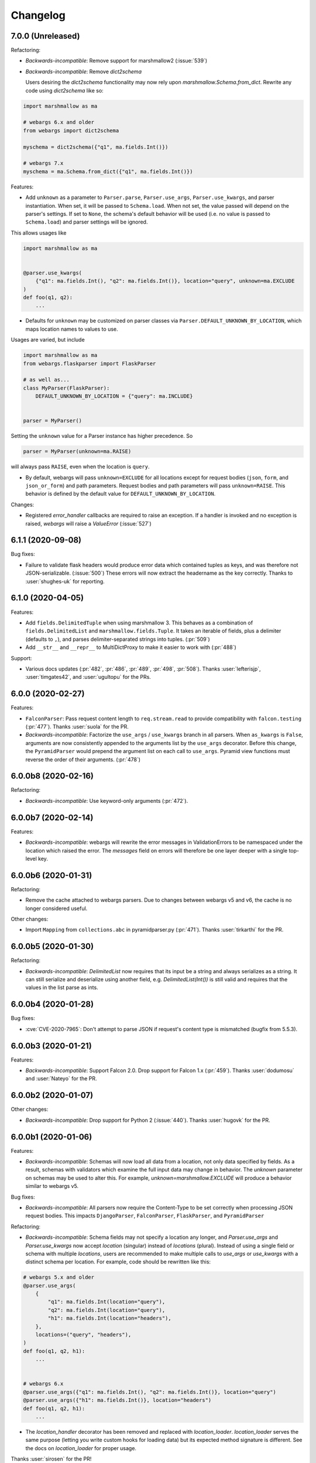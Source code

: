 Changelog
---------

7.0.0 (Unreleased)
******************

Refactoring:

* *Backwards-incompatible*: Remove support for marshmallow2 (:issue:`539`)

* *Backwards-incompatible*: Remove `dict2schema`

  Users desiring the `dict2schema` functionality may now rely upon
  `marshmallow.Schema.from_dict`. Rewrite any code using `dict2schema` like so:

.. code-block:: python

    import marshmallow as ma

    # webargs 6.x and older
    from webargs import dict2schema

    myschema = dict2schema({"q1", ma.fields.Int()})

    # webargs 7.x
    myschema = ma.Schema.from_dict({"q1", ma.fields.Int()})

Features:

* Add ``unknown`` as a parameter to ``Parser.parse``, ``Parser.use_args``,
  ``Parser.use_kwargs``, and parser instantiation. When set, it will be passed
  to ``Schema.load``. When not set, the value passed will depend on the parser's
  settings. If set to ``None``, the schema's default behavior will be used (i.e.
  no value is passed to ``Schema.load``) and parser settings will be ignored.

This allows usages like

.. code-block:: python

    import marshmallow as ma


    @parser.use_kwargs(
        {"q1": ma.fields.Int(), "q2": ma.fields.Int()}, location="query", unknown=ma.EXCLUDE
    )
    def foo(q1, q2):
        ...

* Defaults for ``unknown`` may be customized on parser classes via
  ``Parser.DEFAULT_UNKNOWN_BY_LOCATION``, which maps location names to values
  to use.

Usages are varied, but include

.. code-block:: python

    import marshmallow as ma
    from webargs.flaskparser import FlaskParser

    # as well as...
    class MyParser(FlaskParser):
        DEFAULT_UNKNOWN_BY_LOCATION = {"query": ma.INCLUDE}


    parser = MyParser()

Setting the ``unknown`` value for a Parser instance has higher precedence. So

.. code-block:: python

    parser = MyParser(unknown=ma.RAISE)

will always pass ``RAISE``, even when the location is ``query``.

* By default, webargs will pass ``unknown=EXCLUDE`` for all locations except
  for request bodies (``json``, ``form``, and ``json_or_form``) and path
  parameters. Request bodies and path parameters will pass ``unknown=RAISE``.
  This behavior is defined by the default value for
  ``DEFAULT_UNKNOWN_BY_LOCATION``.

Changes:

* Registered `error_handler` callbacks are required to raise an exception.
  If a handler is invoked and no exception is raised, `webargs` will raise
  a `ValueError` (:issue:`527`)

6.1.1 (2020-09-08)
******************

Bug fixes:

* Failure to validate flask headers would produce error data which contained
  tuples as keys, and was therefore not JSON-serializable. (:issue:`500`)
  These errors will now extract the headername as the key correctly.
  Thanks to :user:`shughes-uk` for reporting.

6.1.0 (2020-04-05)
******************

Features:

* Add ``fields.DelimitedTuple`` when using marshmallow 3. This behaves as a
  combination of ``fields.DelimitedList`` and ``marshmallow.fields.Tuple``. It
  takes an iterable of fields, plus a delimiter (defaults to ``,``), and parses
  delimiter-separated strings into tuples. (:pr:`509`)

* Add ``__str__`` and ``__repr__`` to MultiDictProxy to make it easier to work
  with (:pr:`488`)

Support:

* Various docs updates (:pr:`482`, :pr:`486`, :pr:`489`, :pr:`498`, :pr:`508`).
  Thanks :user:`lefterisjp`, :user:`timgates42`, and :user:`ugultopu` for the PRs.


6.0.0 (2020-02-27)
******************

Features:

* ``FalconParser``: Pass request content length to ``req.stream.read`` to
  provide compatibility with ``falcon.testing`` (:pr:`477`).
  Thanks :user:`suola` for the PR.

* *Backwards-incompatible*: Factorize the ``use_args`` / ``use_kwargs`` branch
  in all parsers. When ``as_kwargs`` is ``False``, arguments are now
  consistently appended to the arguments list by the ``use_args`` decorator.
  Before this change, the ``PyramidParser`` would prepend the argument list on
  each call to ``use_args``. Pyramid view functions must reverse the order of
  their arguments. (:pr:`478`)

6.0.0b8 (2020-02-16)
********************

Refactoring:

* *Backwards-incompatible*: Use keyword-only arguments (:pr:`472`).

6.0.0b7 (2020-02-14)
********************

Features:

* *Backwards-incompatible*: webargs will rewrite the error messages in
  ValidationErrors to be namespaced under the location which raised the error.
  The `messages` field on errors will therefore be one layer deeper with a
  single top-level key.

6.0.0b6 (2020-01-31)
********************

Refactoring:

* Remove the cache attached to webargs parsers. Due to changes between webargs
  v5 and v6, the cache is no longer considered useful.

Other changes:

* Import ``Mapping`` from ``collections.abc`` in pyramidparser.py (:pr:`471`).
  Thanks :user:`tirkarthi` for the PR.

6.0.0b5 (2020-01-30)
********************

Refactoring:

* *Backwards-incompatible*: `DelimitedList` now requires that its input be a
  string and always serializes as a string. It can still serialize and deserialize
  using another field, e.g. `DelimitedList(Int())` is still valid and requires
  that the values in the list parse as ints.

6.0.0b4 (2020-01-28)
********************

Bug fixes:

* :cve:`CVE-2020-7965`: Don't attempt to parse JSON if request's content type is mismatched
  (bugfix from 5.5.3).

6.0.0b3 (2020-01-21)
********************

Features:

* *Backwards-incompatible*: Support Falcon 2.0. Drop support for Falcon 1.x
  (:pr:`459`). Thanks :user:`dodumosu` and :user:`Nateyo` for the PR.

6.0.0b2 (2020-01-07)
********************

Other changes:

* *Backwards-incompatible*: Drop support for Python 2 (:issue:`440`).
  Thanks :user:`hugovk` for the PR.

6.0.0b1 (2020-01-06)
********************

Features:

* *Backwards-incompatible*: Schemas will now load all data from a location, not
  only data specified by fields. As a result, schemas with validators which
  examine the full input data may change in behavior. The `unknown` parameter
  on schemas may be used to alter this. For example,
  `unknown=marshmallow.EXCLUDE` will produce a behavior similar to webargs v5.

Bug fixes:

* *Backwards-incompatible*: All parsers now require the Content-Type to be set
  correctly when processing JSON request bodies. This impacts ``DjangoParser``,
  ``FalconParser``, ``FlaskParser``, and ``PyramidParser``

Refactoring:

* *Backwards-incompatible*: Schema fields may not specify a location any
  longer, and `Parser.use_args` and `Parser.use_kwargs` now accept `location`
  (singular) instead of `locations` (plural). Instead of using a single field or
  schema with multiple `locations`, users are recommended to make multiple
  calls to `use_args` or `use_kwargs` with a distinct schema per location. For
  example, code should be rewritten like this:

.. code-block:: python

    # webargs 5.x and older
    @parser.use_args(
        {
            "q1": ma.fields.Int(location="query"),
            "q2": ma.fields.Int(location="query"),
            "h1": ma.fields.Int(location="headers"),
        },
        locations=("query", "headers"),
    )
    def foo(q1, q2, h1):
        ...


    # webargs 6.x
    @parser.use_args({"q1": ma.fields.Int(), "q2": ma.fields.Int()}, location="query")
    @parser.use_args({"h1": ma.fields.Int()}, location="headers")
    def foo(q1, q2, h1):
        ...

* The `location_handler` decorator has been removed and replaced with
  `location_loader`. `location_loader` serves the same purpose (letting you
  write custom hooks for loading data) but its expected method signature is
  different. See the docs on `location_loader` for proper usage.

Thanks :user:`sirosen` for the PR!

5.5.3 (2020-01-28)
******************

Bug fixes:

* :cve:`CVE-2020-7965`: Don't attempt to parse JSON if request's content type is mismatched.

5.5.2 (2019-10-06)
******************

Bug fixes:

* Handle ``UnicodeDecodeError`` when parsing JSON payloads (:issue:`427`).
  Thanks :user:`lindycoder` for the catch and patch.

5.5.1 (2019-09-15)
******************

Bug fixes:

* Remove usage of deprecated ``Field.fail`` when using marshmallow 3.

5.5.0 (2019-09-07)
******************

Support:

* Various docs updates (:pr:`414`, :pr:`421`).

Refactoring:

* Don't mutate ``globals()`` in ``webargs.fields`` (:pr:`411`).
* Use marshmallow 3's ``Schema.from_dict`` if available (:pr:`415`).

5.4.0 (2019-07-23)
******************

Changes:

* Use explicit type check for `fields.DelimitedList` when deciding to
  parse value with `getlist()` (`#406 (comment) <https://github.com/marshmallow-code/webargs/issues/406#issuecomment-514446228>`_ ).

Support:

* Add "Parsing Lists in Query Strings" section to docs (:issue:`406`).

5.3.2 (2019-06-19)
******************

Bug fixes:

* marshmallow 3.0.0rc7 compatibility (:pr:`395`).

5.3.1 (2019-05-05)
******************

Bug fixes:

* marshmallow 3.0.0rc6 compatibility (:pr:`384`).

5.3.0 (2019-04-08)
******************

Features:

* Add `"path"` location to ``AIOHTTPParser``, ``FlaskParser``, and
  ``PyramidParser`` (:pr:`379`). Thanks :user:`zhenhua32` for the PR.
* Add ``webargs.__version_info__``.

5.2.0 (2019-03-16)
******************

Features:

* Make the schema class used when generating a schema from a
  dict overridable (:issue:`375`). Thanks :user:`ThiefMaster`.

5.1.3 (2019-03-11)
******************

Bug fixes:

* :cve:`CVE-2019-9710`: Fix race condition between parallel requests when the cache is used
  (:issue:`371`). Thanks :user:`ThiefMaster` for reporting and fixing.

5.1.2 (2019-02-03)
******************

Bug fixes:

* Remove lingering usages of ``ValidationError.status_code``
  (:issue:`365`). Thanks :user:`decaz` for reporting.
* Avoid ``AttributeError`` on Python<3.5.4 (:issue:`366`).
* Fix incorrect type annotations for ``error_headers``.
* Fix outdated docs (:issue:`367`). Thanks :user:`alexandersoto` for reporting.

5.1.1.post0 (2019-01-30)
************************

* Include LICENSE in sdist (:issue:`364`).

5.1.1 (2019-01-28)
******************

Bug fixes:

* Fix installing ``simplejson`` on Python 2 by
  distributing a Python 2-only wheel (:issue:`363`).

5.1.0 (2019-01-11)
******************

Features:

* Error handlers for `AsyncParser` classes may be coroutine functions.
* Add type annotations to `AsyncParser` and `AIOHTTPParser`.

Bug fixes:

* Fix compatibility with Flask<1.0 (:issue:`355`).
  Thanks :user:`hoatle` for reporting.
* Address warning on Python 3.7 about importing from ``collections.abc``.

5.0.0 (2019-01-03)
******************

Features:

* *Backwards-incompatible*: A 400 HTTPError is raised when an
  invalid JSON payload is passed.  (:issue:`329`).
  Thanks :user:`zedrdave` for reporting.

Other changes:

* *Backwards-incompatible*: `webargs.argmap2schema` is removed. Use
  `webargs.dict2schema` instead.
* *Backwards-incompatible*: `webargs.ValidationError` is removed.
  Use `marshmallow.ValidationError` instead.


.. code-block:: python

    # <5.0.0
    from webargs import ValidationError


    def auth_validator(value):
        # ...
        raise ValidationError("Authentication failed", status_code=401)


    @use_args({"auth": fields.Field(validate=auth_validator)})
    def auth_view(args):
        return jsonify(args)


    # >=5.0.0
    from marshmallow import ValidationError


    def auth_validator(value):
        # ...
        raise ValidationError("Authentication failed")


    @use_args({"auth": fields.Field(validate=auth_validator)}, error_status_code=401)
    def auth_view(args):
        return jsonify(args)


* *Backwards-incompatible*: Missing arguments will no longer be filled
  in when using ``@use_kwargs`` (:issue:`342,307,252`). Use ``**kwargs``
  to account for non-required fields.

.. code-block:: python

    # <5.0.0
    @use_kwargs(
        {"first_name": fields.Str(required=True), "last_name": fields.Str(required=False)}
    )
    def myview(first_name, last_name):
        # last_name is webargs.missing if it's missing from the request
        return {"first_name": first_name}


    # >=5.0.0
    @use_kwargs(
        {"first_name": fields.Str(required=True), "last_name": fields.Str(required=False)}
    )
    def myview(first_name, **kwargs):
        # last_name will not be in kwargs if it's missing from the request
        return {"first_name": first_name}


* `simplejson <https://pypi.org/project/simplejson/>`_ is now a required
  dependency on Python 2 (:pr:`334`).
  This ensures consistency of behavior across Python 2 and 3.

4.4.1 (2018-01-03)
******************

Bug fixes:

* Remove usages of ``argmap2schema`` from ``fields.Nested``,
  ``AsyncParser``, and ``PyramidParser``.

4.4.0 (2019-01-03)
******************

* *Deprecation*: ``argmap2schema`` is deprecated in favor of
  ``dict2schema`` (:pr:`352`).

4.3.1 (2018-12-31)
******************

* Add ``force_all`` param to ``PyramidParser.use_args``.
* Add warning about missing arguments to ``AsyncParser``.

4.3.0 (2018-12-30)
******************

* *Deprecation*: Add warning about missing arguments getting added
  to parsed arguments dictionary (:issue:`342`). This behavior will be
  removed in version 5.0.0.

4.2.0 (2018-12-27)
******************

Features:

* Add ``force_all`` argument to ``use_args`` and ``use_kwargs``
  (:issue:`252`, :issue:`307`). Thanks :user:`piroux` for reporting.
* *Deprecation*: The ``status_code`` and ``headers`` arguments to ``ValidationError``
  are deprecated. Pass ``error_status_code`` and ``error_headers`` to
  `Parser.parse`, `Parser.use_args`, and `Parser.use_kwargs` instead.
  (:issue:`327`, :issue:`336`).
* Custom error handlers receive ``error_status_code`` and ``error_headers`` arguments.
  (:issue:`327`).

.. code-block:: python

    # <4.2.0
    @parser.error_handler
    def handle_error(error, req, schema):
        raise CustomError(error.messages)


    class MyParser(FlaskParser):
        def handle_error(self, error, req, schema):
            # ...
            raise CustomError(error.messages)


    # >=4.2.0
    @parser.error_handler
    def handle_error(error, req, schema, status_code, headers):
        raise CustomError(error.messages)


    # OR


    @parser.error_handler
    def handle_error(error, **kwargs):
        raise CustomError(error.messages)


    class MyParser(FlaskParser):
        def handle_error(self, error, req, schema, status_code, headers):
            # ...
            raise CustomError(error.messages)

        # OR

        def handle_error(self, error, req, **kwargs):
            # ...
            raise CustomError(error.messages)

Legacy error handlers will be supported until version 5.0.0.

4.1.3 (2018-12-02)
******************

Bug fixes:

* Fix bug in ``AIOHTTParser`` that prevented calling
  ``use_args`` on the same view function multiple times (:issue:`273`).
  Thanks to :user:`dnp1` for reporting and :user:`jangelo` for the fix.
* Fix compatibility with marshmallow 3.0.0rc1 (:pr:`330`).

4.1.2 (2018-11-03)
******************

Bug fixes:

* Fix serialization behavior of ``DelimitedList`` (:pr:`319`).
  Thanks :user:`lee3164` for the PR.

Other changes:

* Test against Python 3.7.

4.1.1 (2018-10-25)
******************

Bug fixes:

* Fix bug in ``AIOHTTPParser`` that caused a ``JSONDecode`` error
  when parsing empty payloads (:issue:`229`). Thanks :user:`explosic4`
  for reporting and thanks user :user:`kochab` for the PR.

4.1.0 (2018-09-17)
******************

Features:

* Add ``webargs.testing`` module, which exposes ``CommonTestCase``
  to third-party parser libraries (see comments in :pr:`287`).

4.0.0 (2018-07-15)
******************

Features:

* *Backwards-incompatible*: Custom error handlers receive the
  `marshmallow.Schema` instance as the third argument. Update any
  functions decorated with `Parser.error_handler` to take a ``schema``
  argument, like so:

.. code-block:: python

    # 3.x
    @parser.error_handler
    def handle_error(error, req):
        raise CustomError(error.messages)


    # 4.x
    @parser.error_handler
    def handle_error(error, req, schema):
        raise CustomError(error.messages)


See `marshmallow-code/marshmallow#840 (comment) <https://github.com/marshmallow-code/marshmallow/issues/840#issuecomment-403481686>`_
for more information about this change.

Bug fixes:

* *Backwards-incompatible*: Rename ``webargs.async`` to
  ``webargs.asyncparser`` to fix compatibility with Python 3.7
  (:issue:`240`). Thanks :user:`Reskov` for the catch and patch.


Other changes:

* *Backwards-incompatible*: Drop support for Python 3.4 (:pr:`243`). Python 2.7 and
  >=3.5 are supported.
* *Backwards-incompatible*: Drop support for marshmallow<2.15.0.
  marshmallow>=2.15.0 and >=3.0.0b12 are officially supported.
* Use `black <https://github.com/ambv/black>`_ with `pre-commit <https://pre-commit.com/>`_
  for code formatting (:pr:`244`).

3.0.2 (2018-07-05)
******************

Bug fixes:

* Fix compatibility with marshmallow 3.0.0b12 (:pr:`242`). Thanks :user:`lafrech`.

3.0.1 (2018-06-06)
******************

Bug fixes:

* Respect `Parser.DEFAULT_VALIDATION_STATUS` when a `status_code` is not
  explicitly passed to `ValidationError` (:issue:`180`). Thanks :user:`foresmac` for
  finding this.

Support:

* Add "Returning HTTP 400 Responses" section to docs (:issue:`180`).

3.0.0 (2018-05-06)
******************

Changes:

* *Backwards-incompatible*: Custom error handlers receive the request object as the second
  argument. Update any functions decorated with ``Parser.error_handler`` to take a `req` argument, like so:

.. code-block:: python

    # 2.x
    @parser.error_handler
    def handle_error(error):
        raise CustomError(error.messages)


    # 3.x
    @parser.error_handler
    def handle_error(error, req):
        raise CustomError(error.messages)

* *Backwards-incompatible*: Remove unused ``instance`` and ``kwargs`` arguments of ``argmap2schema``.
* *Backwards-incompatible*: Remove ``Parser.load`` method (``Parser`` now calls ``Schema.load`` directly).

These changes shouldn't affect most users. However, they might break custom parsers calling these methods. (:pr:`222`)

* Drop support for aiohttp<3.0.0.

2.1.0 (2018-04-01)
******************

Features:

* Respect ``data_key`` field argument (in marshmallow 3). Thanks
  :user:`lafrech`.

2.0.0 (2018-02-08)
******************

Changes:

* Drop support for aiohttp<2.0.0.
* Remove use of deprecated `Request.has_body` attribute in
  aiohttpparser (:issue:`186`). Thanks :user:`ariddell` for reporting.

1.10.0 (2018-02-08)
*******************

Features:

* Add support for marshmallow>=3.0.0b7 (:pr:`188`). Thanks
  :user:`lafrech`.

Deprecations:

* Support for aiohttp<2.0.0 is deprecated and will be removed in webargs 2.0.0.

1.9.0 (2018-02-03)
******************

Changes:

* ``HTTPExceptions`` raised with `webargs.flaskparser.abort` will always
  have the ``data`` attribute, even if no additional keywords arguments
  are passed (:pr:`184`). Thanks :user:`lafrech`.

Support:

* Fix examples in examples/ directory.

1.8.1 (2017-07-17)
******************

Bug fixes:

* Fix behavior of ``AIOHTTPParser.use_args`` when ``as_kwargs=True`` is passed with a ``Schema`` (:issue:`179`). Thanks :user:`Itayazolay`.

1.8.0 (2017-07-16)
******************

Features:

* ``AIOHTTPParser`` supports class-based views, i.e. ``aiohttp.web.View`` (:issue:`177`). Thanks :user:`daniel98321`.

1.7.0 (2017-06-03)
******************

Features:

* ``AIOHTTPParser.use_args`` and ``AIOHTTPParser.use_kwargs`` work with `async def` coroutines (:issue:`170`). Thanks :user:`zaro`.

1.6.3 (2017-05-18)
******************

Support:

* Fix Flask error handling docs in "Framework support" section (:issue:`168`). Thanks :user:`nebularazer`.

1.6.2 (2017-05-16)
******************

Bug fixes:

* Fix parsing multiple arguments in ``AIOHTTParser`` (:issue:`165`). Thanks :user:`ariddell` for reporting and thanks :user:`zaro` for reporting.

1.6.1 (2017-04-30)
******************

Bug fixes:

* Fix form parsing in aiohttp>=2.0.0. Thanks :user:`DmitriyS` for the PR.

1.6.0 (2017-03-14)
******************

Bug fixes:

* Fix compatibility with marshmallow 3.x.

Other changes:

* Drop support for Python 2.6 and 3.3.
* Support marshmallow>=2.7.0.

1.5.3 (2017-02-04)
******************

Bug fixes:

* Port fix from release 1.5.2 to `AsyncParser`. This fixes :issue:`146` for ``AIOHTTPParser``.
* Handle invalid types passed to ``DelimitedList`` (:issue:`149`). Thanks :user:`psconnect-dev` for reporting.

1.5.2 (2017-01-08)
******************

Bug fixes:

* Don't add ``marshmallow.missing`` to ``original_data`` when using ``marshmallow.validates_schema(pass_original=True)`` (:issue:`146`). Thanks :user:`lafrech` for reporting and for the fix.

Other changes:

* Test against Python 3.6.

1.5.1 (2016-11-27)
******************

Bug fixes:

* Fix handling missing nested args when ``many=True`` (:issue:`120`, :issue:`145`).  Thanks :user:`chavz` and :user:`Bangertm` for reporting.
* Fix behavior of ``load_from`` in ``AIOHTTPParser``.

1.5.0 (2016-11-22)
******************

Features:

* The ``use_args`` and ``use_kwargs`` decorators add a reference to the undecorated function via the ``__wrapped__`` attribute. This is useful for unit-testing purposes (:issue:`144`). Thanks :user:`EFF` for the PR.

Bug fixes:

* If ``load_from`` is specified on a field, first check the field name before checking ``load_from`` (:issue:`118`). Thanks :user:`jasonab` for reporting.

1.4.0 (2016-09-29)
******************

Bug fixes:

* Prevent error when rendering validation errors to JSON in Flask (e.g. when using Flask-RESTful) (:issue:`122`). Thanks :user:`frol` for the catch and patch. NOTE: Though this is a bugfix, this is a potentially breaking change for code that needs to access the original ``ValidationError`` object.

.. code-block:: python

    # Before
    @app.errorhandler(422)
    def handle_validation_error(err):
        return jsonify({"errors": err.messages}), 422


    # After
    @app.errorhandler(422)
    def handle_validation_error(err):
        # The marshmallow.ValidationError is available on err.exc
        return jsonify({"errors": err.exc.messages}), 422


1.3.4 (2016-06-11)
******************

Bug fixes:

* Fix bug in parsing form in Falcon>=1.0.

1.3.3 (2016-05-29)
******************

Bug fixes:

* Fix behavior for nullable List fields (:issue:`107`). Thanks :user:`shaicantor` for reporting.

1.3.2 (2016-04-14)
******************

Bug fixes:

* Fix passing a schema factory to ``use_kwargs`` (:issue:`103`). Thanks :user:`ksesong` for reporting.

1.3.1 (2016-04-13)
******************

Bug fixes:

* Fix memory leak when calling ``parser.parse`` with a ``dict`` in a view (:issue:`101`). Thanks :user:`frankslaughter` for reporting.
* aiohttpparser: Fix bug in handling bulk-type arguments.

Support:

* Massive refactor of tests (:issue:`98`).
* Docs: Fix incorrect use_args example in Tornado section (:issue:`100`). Thanks :user:`frankslaughter` for reporting.
* Docs: Add "Mixing Locations" section (:issue:`90`). Thanks :user:`tuukkamustonen`.

1.3.0 (2016-04-05)
******************

Features:

* Add bulk-type arguments support for JSON parsing by passing ``many=True`` to a ``Schema`` (:issue:`81`). Thanks :user:`frol`.

Bug fixes:

* Fix JSON parsing in Flask<=0.9.0. Thanks :user:`brettdh` for the PR.
* Fix behavior of ``status_code`` argument to ``ValidationError`` (:issue:`85`). This requires **marshmallow>=2.7.0**. Thanks :user:`ParthGandhi` for reporting.


Support:

* Docs: Add "Custom Fields" section with example of using a ``Function`` field (:issue:`94`). Thanks :user:`brettdh` for the suggestion.

1.2.0 (2016-01-04)
******************

Features:

* Add ``view_args`` request location to ``FlaskParser`` (:issue:`82`). Thanks :user:`oreza` for the suggestion.

Bug fixes:

* Use the value of ``load_from`` as the key for error messages when it is provided (:issue:`83`). Thanks :user:`immerrr` for the catch and patch.

1.1.1 (2015-11-14)
******************

Bug fixes:

* aiohttpparser: Fix bug that raised a ``JSONDecodeError`` raised when parsing non-JSON requests using default ``locations`` (:issue:`80`). Thanks :user:`leonidumanskiy` for reporting.
* Fix parsing JSON requests that have a vendor media type, e.g. ``application/vnd.api+json``.

1.1.0 (2015-11-08)
******************

Features:

* ``Parser.parse``, ``Parser.use_args`` and ``Parser.use_kwargs`` can take a Schema factory as the first argument (:issue:`73`). Thanks :user:`DamianHeard` for the suggestion and the PR.

Support:

* Docs: Add "Custom Parsers" section with example of parsing nested querystring arguments (:issue:`74`). Thanks :user:`dwieeb`.
* Docs: Add "Advanced Usage" page.

1.0.0 (2015-10-19)
******************

Features:

* Add ``AIOHTTPParser`` (:issue:`71`).
* Add ``webargs.async`` module with ``AsyncParser``.

Bug fixes:

* If an empty list is passed to a List argument, it will be parsed as an empty list rather than being excluded from the parsed arguments dict (:issue:`70`). Thanks :user:`mTatcher` for catching this.

Other changes:

* *Backwards-incompatible*: When decorating resource methods with ``FalconParser.use_args``, the parsed arguments dictionary will be positioned **after** the request and response arguments.
* *Backwards-incompatible*: When decorating views with ``DjangoParser.use_args``, the parsed arguments dictionary will be positioned **after** the request argument.
* *Backwards-incompatible*: ``Parser.get_request_from_view_args`` gets passed a view function as its first argument.
* *Backwards-incompatible*: Remove logging from default error handlers.

0.18.0 (2015-10-04)
*******************

Features:

* Add ``FalconParser`` (:issue:`63`).
* Add ``fields.DelimitedList`` (:issue:`66`). Thanks :user:`jmcarp`.
* ``TornadoParser`` will parse json with ``simplejson`` if it is installed.
* ``BottleParser`` caches parsed json per-request for improved performance.

No breaking changes. Yay!

0.17.0 (2015-09-29)
*******************

Features:

* ``TornadoParser`` returns unicode strings rather than bytestrings (:issue:`41`). Thanks :user:`thomasboyt` for the suggestion.
* Add ``Parser.get_default_request`` and ``Parser.get_request_from_view_args`` hooks to simplify ``Parser`` implementations.
* *Backwards-compatible*: ``webargs.core.get_value`` takes a ``Field`` as its last argument. Note: this is technically a breaking change, but this won't affect most users since ``get_value`` is only used internally by ``Parser`` classes.

Support:

* Add ``examples/annotations_example.py`` (demonstrates using Python 3 function annotations to define request arguments).
* Fix examples. Thanks :user:`hyunchel` for catching an error in the Flask error handling docs.


Bug fixes:

* Correctly pass ``validate`` and ``force_all`` params to ``PyramidParser.use_args``.

0.16.0 (2015-09-27)
*******************

The major change in this release is that webargs now depends on `marshmallow <https://marshmallow.readthedocs.io/en/latest/>`_ for defining arguments and validation.

Your code will need to be updated to use ``Fields`` rather than ``Args``.

.. code-block:: python

    # Old API
    from webargs import Arg

    args = {
        "name": Arg(str, required=True),
        "password": Arg(str, validate=lambda p: len(p) >= 6),
        "display_per_page": Arg(int, default=10),
        "nickname": Arg(multiple=True),
        "Content-Type": Arg(dest="content_type", location="headers"),
        "location": Arg({"city": Arg(str), "state": Arg(str)}),
        "meta": Arg(dict),
    }

    # New API
    from webargs import fields

    args = {
        "name": fields.Str(required=True),
        "password": fields.Str(validate=lambda p: len(p) >= 6),
        "display_per_page": fields.Int(missing=10),
        "nickname": fields.List(fields.Str()),
        "content_type": fields.Str(load_from="Content-Type"),
        "location": fields.Nested({"city": fields.Str(), "state": fields.Str()}),
        "meta": fields.Dict(),
    }

Features:

* Error messages for all arguments are "bundled" (:issue:`58`).

Changes:

* *Backwards-incompatible*: Replace ``Args`` with marshmallow fields (:issue:`61`).
* *Backwards-incompatible*: When using ``use_kwargs``, missing arguments will have the special value ``missing`` rather than ``None``.
* ``TornadoParser`` raises a custom ``HTTPError`` with a ``messages`` attribute when validation fails.

Bug fixes:

* Fix required validation of nested arguments (:issue:`39`, :issue:`51`). These are fixed by virtue of using marshmallow's ``Nested`` field. Thanks :user:`ewang` and :user:`chavz` for reporting.

Support:

* Updated docs.
* Add ``examples/schema_example.py``.
* Tested against Python 3.5.

0.15.0 (2015-08-22)
*******************

Changes:

* If a parsed argument is ``None``, the type conversion function is not called :issue:`54`. Thanks :user:`marcellarius`.

Bug fixes:

* Fix parsing nested ``Args`` when the argument is missing from the input (:issue:`52`). Thanks :user:`stas`.

0.14.0 (2015-06-28)
*******************

Features:

* Add parsing of ``matchdict`` to ``PyramidParser``. Thanks :user:`hartror`.

Bug fixes:

* Fix ``PyramidParser's`` ``use_kwargs`` method (:issue:`42`). Thanks :user:`hartror` for the catch and patch.
* Correctly use locations passed to Parser's constructor when using ``use_args`` (:issue:`44`). Thanks :user:`jacebrowning` for the catch and patch.
* Fix behavior of ``default`` and ``dest`` argument on nested ``Args`` (:issue:`40` and :issue:`46`). Thanks :user:`stas`.

Changes:

* A 422 response is returned to the client when a ``ValidationError`` is raised by a parser (:issue:`38`).

0.13.0 (2015-04-05)
*******************

Features:

* Support for webapp2 via the `webargs.webapp2parser` module. Thanks :user:`Trii`.
* Store argument name on ``RequiredArgMissingError``. Thanks :user:`stas`.
* Allow error messages for required validation to be overriden. Thanks again :user:`stas`.

Removals:

* Remove ``source`` parameter from ``Arg``.


0.12.0 (2015-03-22)
*******************

Features:

* Store argument name on ``ValidationError`` (:issue:`32`). Thanks :user:`alexmic` for the suggestion. Thanks :user:`stas` for the patch.
* Allow nesting of dict subtypes.

0.11.0 (2015-03-01)
*******************

Changes:

* Add ``dest`` parameter to ``Arg`` constructor which determines the key to be added to the parsed arguments dictionary (:issue:`32`).
* *Backwards-incompatible*: Rename ``targets`` parameter to ``locations`` in ``Parser`` constructor, ``Parser#parse_arg``, ``Parser#parse``, ``Parser#use_args``, and ``Parser#use_kwargs``.
* *Backwards-incompatible*: Rename ``Parser#target_handler`` to ``Parser#location_handler``.

Deprecation:

* The ``source`` parameter is deprecated in favor of the ``dest`` parameter.

Bug fixes:

* Fix ``validate`` parameter of ``DjangoParser#use_args``.

0.10.0 (2014-12-23)
*******************

* When parsing a nested ``Arg``, filter out extra arguments that are not part of the ``Arg's`` nested ``dict`` (:issue:`28`). Thanks Derrick Gilland for the suggestion.
* Fix bug in parsing ``Args`` with both type coercion and ``multiple=True`` (:issue:`30`). Thanks Steven Manuatu for reporting.
* Raise ``RequiredArgMissingError`` when a required argument is missing on a request.

0.9.1 (2014-12-11)
******************

* Fix behavior of ``multiple=True`` when nesting Args (:issue:`29`). Thanks Derrick Gilland for reporting.

0.9.0 (2014-12-08)
******************

* Pyramid support thanks to @philtay.
* User-friendly error messages when ``Arg`` type conversion/validation fails. Thanks Andriy Yurchuk.
* Allow ``use`` argument to be a list of functions.
* Allow ``Args`` to be nested within each other, e.g. for nested dict validation. Thanks @saritasa for the suggestion.
* *Backwards-incompatible*: Parser will only pass ``ValidationErrors`` to its error handler function, rather than catching all generic Exceptions.
* *Backwards-incompatible*: Rename ``Parser.TARGET_MAP`` to ``Parser.__target_map__``.
* Add a short-lived cache to the ``Parser`` class that can be used to store processed request data for reuse.
* Docs: Add example usage with Flask-RESTful.

0.8.1 (2014-10-28)
******************

* Fix bug in ``TornadoParser`` that raised an error when request body is not a string (e.g when it is a ``Future``). Thanks Josh Carp.

0.8.0 (2014-10-26)
******************

* Fix ``Parser.use_kwargs`` behavior when an ``Arg`` is allowed missing. The ``allow_missing`` attribute is ignored when ``use_kwargs`` is called.
* ``default`` may be a callable.
* Allow ``ValidationError`` to specify a HTTP status code for the error response.
* Improved error logging.
* Add ``'query'`` as a valid target name.
* Allow a list of validators to be passed to an ``Arg`` or ``Parser.parse``.
* A more useful ``__repr__`` for ``Arg``.
* Add examples and updated docs.

0.7.0 (2014-10-18)
******************

* Add ``source`` parameter to ``Arg`` constructor. Allows renaming of keys in the parsed arguments dictionary. Thanks Josh Carp.
* ``FlaskParser's`` ``handle_error`` method attaches the string representation of validation errors on ``err.data['message']``. The raised exception is stored on ``err.data['exc']``.
* Additional keyword arguments passed to ``Arg`` are stored as metadata.

0.6.2 (2014-10-05)
******************

* Fix bug in ``TornadoParser's`` ``handle_error`` method. Thanks Josh Carp.
* Add ``error`` parameter to ``Parser`` constructor that allows a custom error message to be used if schema-level validation fails.
* Fix bug that raised a ``UnicodeEncodeError`` on Python 2 when an Arg's validator function received non-ASCII input.

0.6.1 (2014-09-28)
******************

* Fix regression with parsing an ``Arg`` with both ``default`` and ``target`` set (see issue #11).

0.6.0 (2014-09-23)
******************

* Add ``validate`` parameter to ``Parser.parse`` and ``Parser.use_args``. Allows validation of the full parsed output.
* If ``allow_missing`` is ``True`` on an ``Arg`` for which ``None`` is explicitly passed, the value will still be present in the parsed arguments dictionary.
* *Backwards-incompatible*: ``Parser's`` ``parse_*`` methods return ``webargs.core.Missing`` if the value cannot be found on the request. NOTE: ``webargs.core.Missing`` will *not* show up in the final output of ``Parser.parse``.
* Fix bug with parsing empty request bodies with ``TornadoParser``.

0.5.1 (2014-08-30)
******************

* Fix behavior of ``Arg's`` ``allow_missing`` parameter when ``multiple=True``.
* Fix bug in tornadoparser that caused parsing JSON arguments to fail.

0.5.0 (2014-07-27)
******************

* Fix JSON parsing in Flask parser when Content-Type header contains more than just `application/json`. Thanks Samir Uppaluru for reporting.
* *Backwards-incompatible*: The ``use`` parameter to ``Arg`` is called before type conversion occurs. Thanks Eric Wang for the suggestion.
* Tested on Tornado>=4.0.

0.4.0 (2014-05-04)
******************

* Custom target handlers can be defined using the ``Parser.target_handler`` decorator.
* Error handler can be specified using the ``Parser.error_handler`` decorator.
* ``Args`` can define their request target by passing in a ``target`` argument.
* *Backwards-incompatible*: ``DEFAULT_TARGETS`` is now a class member of ``Parser``. This allows subclasses to override it.

0.3.4 (2014-04-27)
******************

* Fix bug that caused ``use_args`` to fail on class-based views in Flask.
* Add ``allow_missing`` parameter to ``Arg``.

0.3.3 (2014-03-20)
******************

* Awesome contributions from the open-source community!
* Add ``use_kwargs`` decorator. Thanks @venuatu.
* Tornado support thanks to @jvrsantacruz.
* Tested on Python 3.4.


0.3.2 (2014-03-04)
******************

* Fix bug with parsing JSON in Flask and Bottle.

0.3.1 (2014-03-03)
******************

* Remove print statements in core.py. Oops.

0.3.0 (2014-03-02)
******************

* Add support for repeated parameters (#1).
* *Backwards-incompatible*: All `parse_*` methods take `arg` as their fourth argument.
* Add ``error_handler`` param to ``Parser``.

0.2.0 (2014-02-26)
******************

* Bottle support.
* Add ``targets`` param to ``Parser``. Allows setting default targets.
* Add ``files`` target.

0.1.0 (2014-02-16)
******************

* First release.
* Parses JSON, querystring, forms, headers, and cookies.
* Support for Flask and Django.
